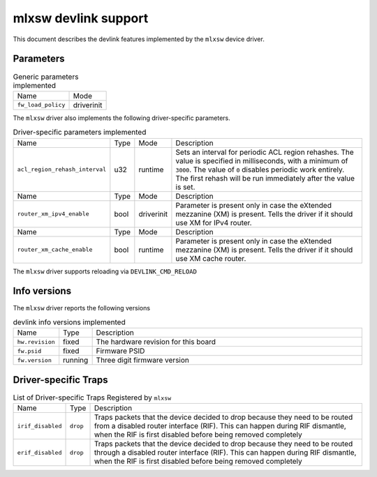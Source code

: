 .. SPDX-License-Identifier: GPL-2.0

=====================
mlxsw devlink support
=====================

This document describes the devlink features implemented by the ``mlxsw``
device driver.

Parameters
==========

.. list-table:: Generic parameters implemented

   * - Name
     - Mode
   * - ``fw_load_policy``
     - driverinit

The ``mlxsw`` driver also implements the following driver-specific
parameters.

.. list-table:: Driver-specific parameters implemented
   :widths: 5 5 5 85

   * - Name
     - Type
     - Mode
     - Description
   * - ``acl_region_rehash_interval``
     - u32
     - runtime
     - Sets an interval for periodic ACL region rehashes. The value is
       specified in milliseconds, with a minimum of ``3000``. The value of
       ``0`` disables periodic work entirely. The first rehash will be run
       immediately after the value is set.

   * - Name
     - Type
     - Mode
     - Description
   * - ``router_xm_ipv4_enable``
     - bool
     - driverinit
     - Parameter is present only in case the eXtended mezzanine (XM) is present.
       Tells the driver if it should use XM for IPv4 router.

   * - Name
     - Type
     - Mode
     - Description
   * - ``router_xm_cache_enable``
     - bool
     - runtime
     - Parameter is present only in case the eXtended mezzanine (XM) is present.
       Tells the driver if it should use XM cache router.

The ``mlxsw`` driver supports reloading via ``DEVLINK_CMD_RELOAD``

Info versions
=============

The ``mlxsw`` driver reports the following versions

.. list-table:: devlink info versions implemented
   :widths: 5 5 90

   * - Name
     - Type
     - Description
   * - ``hw.revision``
     - fixed
     - The hardware revision for this board
   * - ``fw.psid``
     - fixed
     - Firmware PSID
   * - ``fw.version``
     - running
     - Three digit firmware version

Driver-specific Traps
=====================

.. list-table:: List of Driver-specific Traps Registered by ``mlxsw``
   :widths: 5 5 90

   * - Name
     - Type
     - Description
   * - ``irif_disabled``
     - ``drop``
     - Traps packets that the device decided to drop because they need to be
       routed from a disabled router interface (RIF). This can happen during
       RIF dismantle, when the RIF is first disabled before being removed
       completely
   * - ``erif_disabled``
     - ``drop``
     - Traps packets that the device decided to drop because they need to be
       routed through a disabled router interface (RIF). This can happen during
       RIF dismantle, when the RIF is first disabled before being removed
       completely
